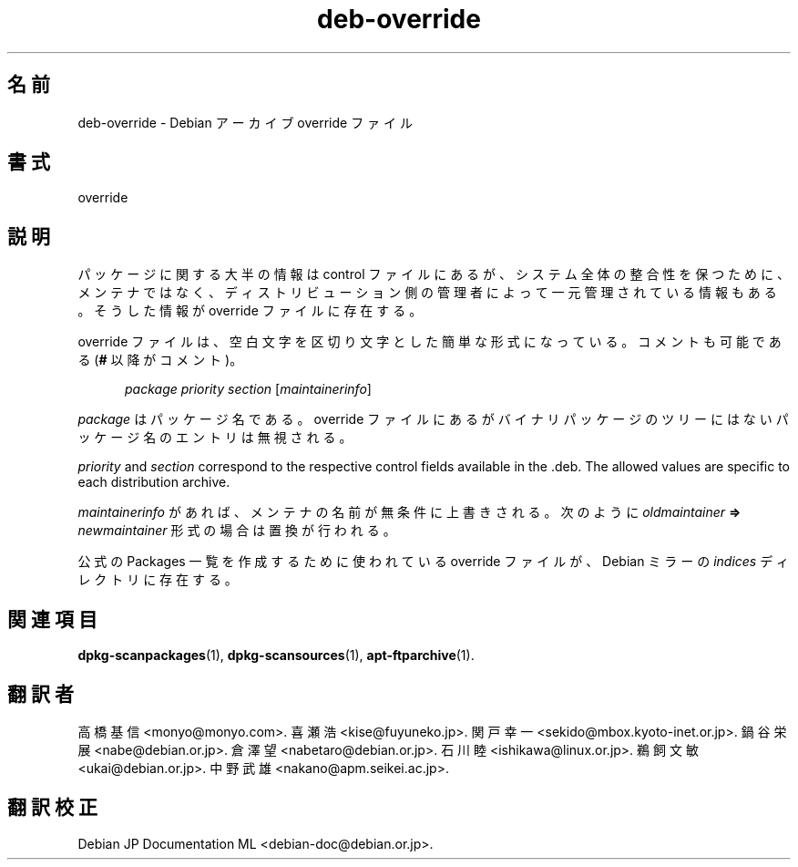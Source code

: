 .\" dpkg manual page - deb-override(5)
.\"
.\" Copyright © 1996 Michael Shields <shields@crosslink.net>
.\" Copyright © 2010 Rapha\(:el Hertzog <hertzog@debian.org>
.\"
.\" This is free software; you can redistribute it and/or modify
.\" it under the terms of the GNU General Public License as published by
.\" the Free Software Foundation; either version 2 of the License, or
.\" (at your option) any later version.
.\"
.\" This is distributed in the hope that it will be useful,
.\" but WITHOUT ANY WARRANTY; without even the implied warranty of
.\" MERCHANTABILITY or FITNESS FOR A PARTICULAR PURPOSE.  See the
.\" GNU General Public License for more details.
.\"
.\" You should have received a copy of the GNU General Public License
.\" along with this program.  If not, see <https://www.gnu.org/licenses/>.
.
.\"*******************************************************************
.\"
.\" This file was generated with po4a. Translate the source file.
.\"
.\"*******************************************************************
.TH deb\-override 5 2019-03-25 1.19.6 "dpkg suite"
.nh
.SH 名前
deb\-override \- Debian アーカイブ override ファイル
.
.SH 書式
override
.
.SH 説明
パッケージに関する大半の情報は control
ファイルにあるが、システム全体の整合性を保つために、メンテナではなく、ディストリビューション側の管理者によって一元管理されている情報もある。そうした情報が
override ファイルに存在する。
.PP
override ファイルは、空白文字を区切り文字とした簡単な形式になっている。コメントも可能である (\fB#\fP 以降がコメント)。
.PP
.in +5
\fIpackage\fP \fIpriority\fP \fIsection\fP [\fImaintainerinfo\fP]
.in -5
.PP
\fIpackage\fP はパッケージ名である。override ファイルにあるがバイナリパッケージのツリーにはないパッケージ名のエントリは無視される。
.PP
\fIpriority\fP and \fIsection\fP correspond to the respective control fields
available in the .deb. The allowed values are specific to each distribution
archive.
.PP
\fImaintainerinfo\fP があれば、メンテナの名前が無条件に上書きされる。次のように\fIoldmaintainer\fP \fB=>\fP
\fInewmaintainer\fP 形式の場合は置換が行われる。
.PP
公式の Packages 一覧を作成するために使われている override ファイルが、 Debian ミラーの \fIindices\fP
ディレクトリに存在する。
.
.SH 関連項目
.ad l
\fBdpkg\-scanpackages\fP(1), \fBdpkg\-scansources\fP(1), \fBapt\-ftparchive\fP(1).
.SH 翻訳者
高橋 基信 <monyo@monyo.com>.
喜瀬 浩 <kise@fuyuneko.jp>.
関戸 幸一 <sekido@mbox.kyoto-inet.or.jp>.
鍋谷 栄展 <nabe@debian.or.jp>.
倉澤 望 <nabetaro@debian.or.jp>.
石川 睦 <ishikawa@linux.or.jp>.
鵜飼 文敏 <ukai@debian.or.jp>.
中野 武雄 <nakano@apm.seikei.ac.jp>.
.SH 翻訳校正
Debian JP Documentation ML <debian-doc@debian.or.jp>.
